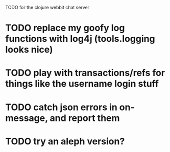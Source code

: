 TODO for the clojure webbit chat server

* TODO replace my goofy log functions with log4j (tools.logging looks nice)
* TODO play with transactions/refs for things like the username login stuff
* TODO catch json errors in on-message, and report them
* TODO try an aleph version?
